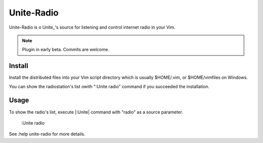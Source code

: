 Unite-Radio
===========

Unite-Radio is o Unite_'s source for listening and control internet radio in
your Vim.

.. note:: Plugin in early beta. Commits are welcome.

Install
-------

Install the distributed files into your Vim script directory which is usually
$HOME/.vim, or $HOME/vimfiles on Windows.

You can show the radiostation's list owith ":Unite radio" command
if you succeeded the installation.

Usage
-----

To show the radio's list, execute |:Unite| command with
"radio" as a source parameter.

    :Unite radio

See :help unite-radio for more details.

